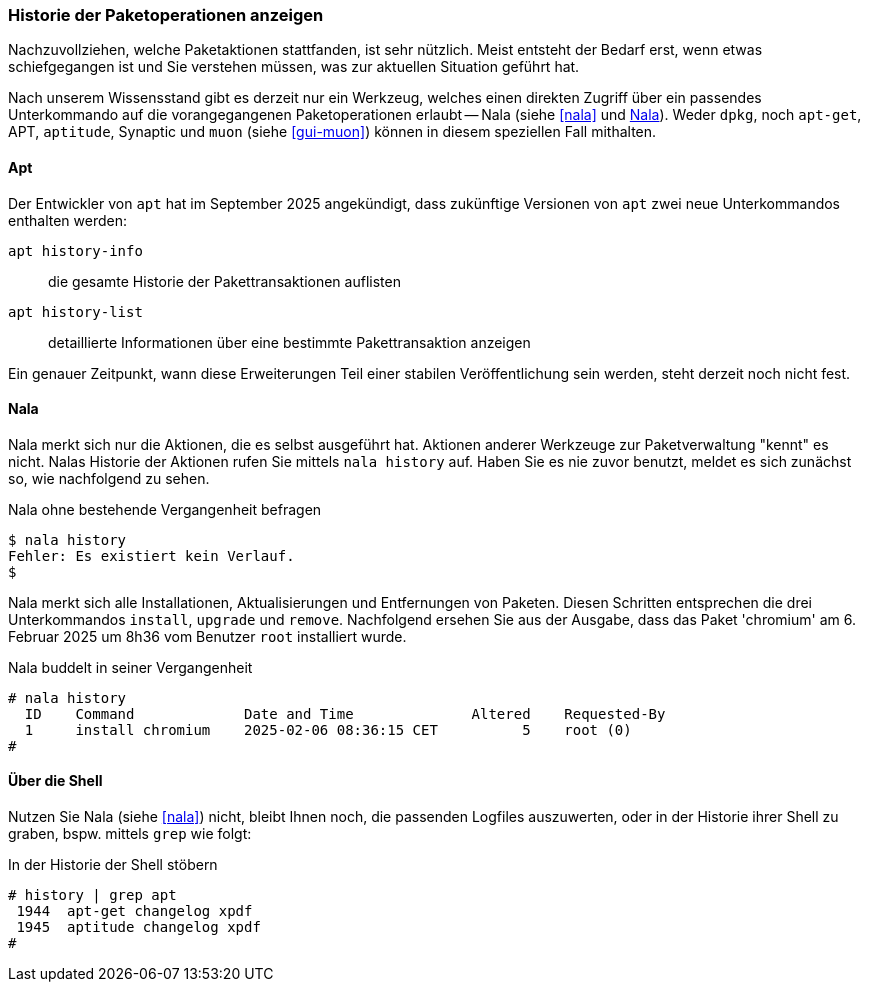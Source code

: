 // Datei: ./werkzeuge/paketoperationen/historie-der-paketoperationen-anzeigen.adoc

// Baustelle: Rohtext

[[historie-der-paketoperationen-anzeigen]]

=== Historie der Paketoperationen anzeigen ===

// Stichworte für den Index
(((Historie der Paketaktionen anzeigen)))

Nachzuvollziehen, welche Paketaktionen stattfanden, ist sehr nützlich.
Meist entsteht der Bedarf erst, wenn etwas schiefgegangen ist und Sie
verstehen müssen, was zur aktuellen Situation geführt hat. 

Nach unserem Wissensstand gibt es derzeit nur ein Werkzeug, welches 
einen direkten Zugriff über ein passendes Unterkommando auf die 
vorangegangenen Paketoperationen erlaubt -- Nala (siehe <<nala>> und 
<<historie-der-paketoperationen-anzeigen-nala>>). Weder `dpkg`, noch 
`apt-get`, APT, `aptitude`, Synaptic und `muon` (siehe <<gui-muon>>) 
können in diesem speziellen Fall mithalten. 

[[historie-der-paketoperationen-anzeigen-apt]]
==== Apt ====
// Stichworte für den Index
(((apt, Historie der Paketaktionen anzeigen)))
(((apt, history-info)))
(((apt, history-list)))

Der Entwickler von `apt` hat im September 2025 angekündigt, dass zukünftige 
Versionen von `apt` zwei neue Unterkommandos enthalten werden:

`apt history-info`:: die gesamte Historie der Pakettransaktionen auflisten

`apt history-list`:: detaillierte Informationen über eine bestimmte Pakettransaktion anzeigen

Ein genauer Zeitpunkt, wann diese Erweiterungen Teil einer stabilen 
Veröffentlichung sein werden, steht derzeit noch nicht fest.

[[historie-der-paketoperationen-anzeigen-nala]]
==== Nala ====
// Stichworte für den Index
(((Nala, Historie der Paketaktionen anzeigen)))
(((Nala, history)))

Nala merkt sich nur die Aktionen, die es selbst ausgeführt hat. Aktionen 
anderer Werkzeuge zur Paketverwaltung "kennt" es nicht. Nalas Historie der 
Aktionen rufen Sie mittels `nala history` auf. Haben Sie es nie zuvor 
benutzt, meldet es sich zunächst so, wie nachfolgend zu sehen.

.Nala ohne bestehende Vergangenheit befragen
----
$ nala history
Fehler: Es existiert kein Verlauf.
$
----

Nala merkt sich alle Installationen, Aktualisierungen und Entfernungen von
Paketen. Diesen Schritten entsprechen die drei Unterkommandos `install`, 
`upgrade` und `remove`. Nachfolgend ersehen Sie aus der Ausgabe, dass das
Paket 'chromium' am 6. Februar 2025 um 8h36 vom Benutzer `root` installiert 
wurde.

.Nala buddelt in seiner Vergangenheit
----
# nala history 
  ID    Command             Date and Time              Altered    Requested-By  
  1     install chromium    2025-02-06 08:36:15 CET          5    root (0)
#
----

[[historie-der-paketoperationen-anzeigen-shell]]
==== Über die Shell ====
// Stichworte für den Index
(((Shell, Historie der Paketaktionen anzeigen)))

Nutzen Sie Nala (siehe <<nala>>) nicht, bleibt Ihnen noch, die passenden 
Logfiles auszuwerten, oder in der Historie ihrer Shell zu graben, bspw. 
mittels `grep` wie folgt:

.In der Historie der Shell stöbern
----
# history | grep apt
 1944  apt-get changelog xpdf
 1945  aptitude changelog xpdf
#
----

// Datei (Ende): ./werkzeuge/paketoperationen/historie-der-paketoperationen-anzeigen.adoc

